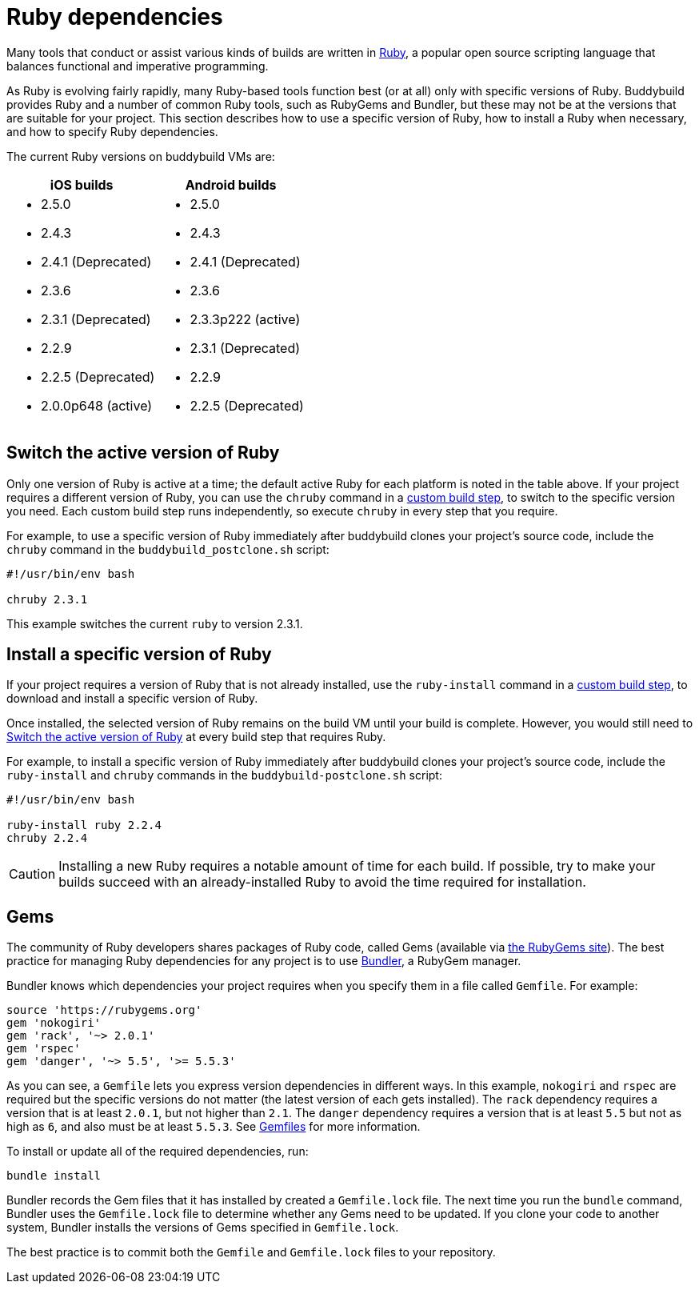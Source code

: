 = Ruby dependencies

Many tools that conduct or assist various kinds of builds are written in
link:https://www.ruby-lang.org/[Ruby], a popular open source scripting
language that balances functional and imperative programming.

As Ruby is evolving fairly rapidly, many Ruby-based tools function best
(or at all) only with specific versions of Ruby. Buddybuild provides
Ruby and a number of common Ruby tools, such as RubyGems and Bundler,
but these may not be at the versions that are suitable for your project.
This section describes how to use a specific version of Ruby, how to
install a Ruby when necessary, and how to specify Ruby dependencies.

The current Ruby versions on buddybuild VMs are:

[cols="1a,1a", options="header"]
|===
| iOS builds
| Android builds

|
- 2.5.0
- 2.4.3
- 2.4.1 (Deprecated)
- 2.3.6
- 2.3.1 (Deprecated)
- 2.2.9
- 2.2.5 (Deprecated)
- 2.0.0p648 (active)

|
- 2.5.0
- 2.4.3
- 2.4.1 (Deprecated)
- 2.3.6
- 2.3.3p222 (active)
- 2.3.1 (Deprecated)
- 2.2.9
- 2.2.5 (Deprecated)

|===


[[switch]]
== Switch the active version of Ruby

Only one version of Ruby is active at a time; the default active Ruby
for each platform is noted in the table above. If your project requires
a different version of Ruby, you can use the `chruby` command in a
link:../custom_build_steps.adoc[custom build step], to switch to the
specific version you need. Each custom build step runs independently, so
execute `chruby` in every step that you require.

For example, to use a specific version of Ruby immediately after
buddybuild clones your project's source code, include the `chruby`
command in the `buddybuild_postclone.sh` script:

[source,bash]
----
#!/usr/bin/env bash

chruby 2.3.1
----

This example switches the current `ruby` to version 2.3.1.


[[install]]
== Install a specific version of Ruby

If your project requires a version of Ruby that is not already
installed, use the `ruby-install` command in a
link:../custom_build_steps.adoc[custom build step], to download and
install a specific version of Ruby.

Once installed, the selected version of Ruby remains on the build VM
until your build is complete. However, you would still need to
<<switch>> at every build step that requires Ruby.

For example, to install a specific version of Ruby immediately after
buddybuild clones your project's source code, include the `ruby-install`
and `chruby` commands in the `buddybuild-postclone.sh` script:

[source,bash]
----
#!/usr/bin/env bash

ruby-install ruby 2.2.4
chruby 2.2.4
----

[CAUTION]
=========
Installing a new Ruby requires a notable amount of time for each build.
If possible, try to make your builds succeed with an already-installed
Ruby to avoid the time required for installation.
=========


[[gems]]
== Gems

The community of Ruby developers shares packages of Ruby code, called
Gems (available via link:https://rubygems.org/[the RubyGems site]). The
best practice for managing Ruby dependencies for any project is to use
link:http://bundler.io/[Bundler], a RubyGem manager.

Bundler knows which dependencies your project requires when you specify
them in a file called `Gemfile`. For example:

```ruby
source 'https://rubygems.org'
gem 'nokogiri'
gem 'rack', '~> 2.0.1'
gem 'rspec'
gem 'danger', '~> 5.5', '>= 5.5.3'
```

As you can see, a `Gemfile` lets you express version dependencies in
different ways. In this example, `nokogiri` and `rspec` are required but
the specific versions do not matter (the latest version of each gets
installed). The `rack` dependency requires a version that is at least
`2.0.1`, but not higher than `2.1`. The `danger` dependency requires a
version that is at least `5.5` but not as high as `6`, and also must be
at least `5.5.3`. See
link:http://bundler.io/v1.15/gemfile.html[Gemfiles] for more
information.

To install or update all of the required dependencies, run:

```bash
bundle install
```

Bundler records the Gem files that it has installed by created a
`Gemfile.lock` file. The next time you run the `bundle` command, Bundler
uses the `Gemfile.lock` file to determine whether any Gems need to be
updated. If you clone your code to another system, Bundler installs the
versions of Gems specified in `Gemfile.lock`.

The best practice is to commit both the `Gemfile` and `Gemfile.lock`
files to your repository.
